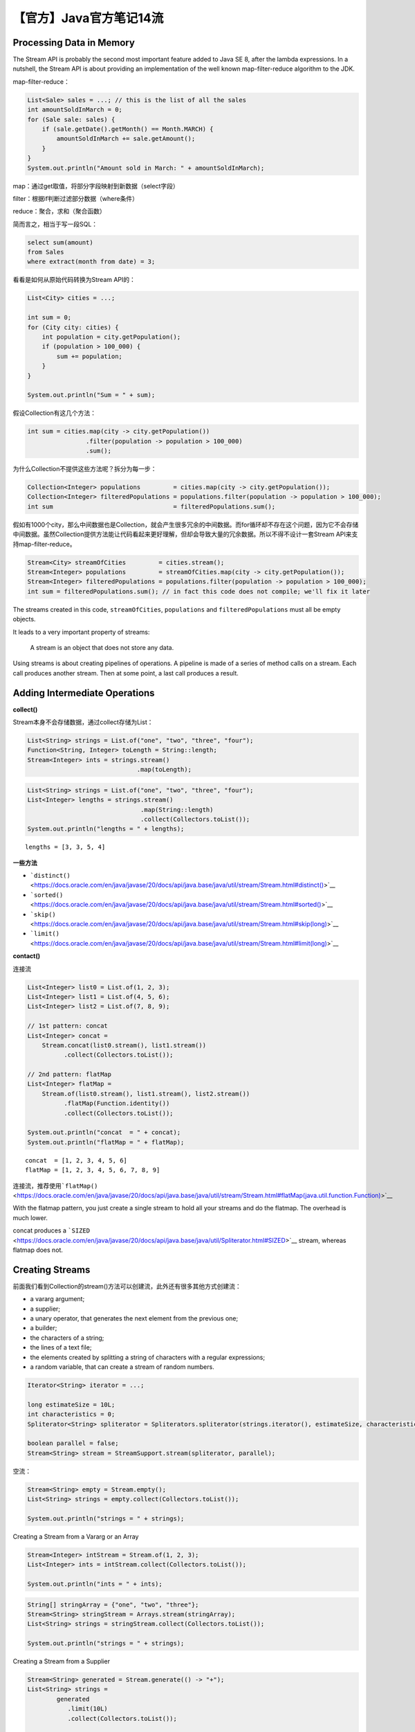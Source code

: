 【官方】Java官方笔记14流
========================

|image1|

Processing Data in Memory
~~~~~~~~~~~~~~~~~~~~~~~~~

The Stream API is probably the second most important feature added to
Java SE 8, after the lambda expressions. In a nutshell, the Stream API
is about providing an implementation of the well known map-filter-reduce
algorithm to the JDK.

map-filter-reduce：

.. code:: java

   List<Sale> sales = ...; // this is the list of all the sales
   int amountSoldInMarch = 0;
   for (Sale sale: sales) {
       if (sale.getDate().getMonth() == Month.MARCH) {
           amountSoldInMarch += sale.getAmount();
       }
   }
   System.out.println("Amount sold in March: " + amountSoldInMarch);

map：通过get取值，将部分字段映射到新数据（select字段）

filter：根据if判断过滤部分数据（where条件）

reduce：聚合，求和（聚合函数）

简而言之，相当于写一段SQL：

.. code:: sql

   select sum(amount)
   from Sales
   where extract(month from date) = 3;

看看是如何从原始代码转换为Stream API的：

.. code:: java

   List<City> cities = ...;

   int sum = 0;
   for (City city: cities) {
       int population = city.getPopulation();
       if (population > 100_000) {
           sum += population;
       }
   }

   System.out.println("Sum = " + sum);

假设Collection有这几个方法：

.. code:: java

   int sum = cities.map(city -> city.getPopulation())
                   .filter(population -> population > 100_000)
                   .sum();

为什么Collection不提供这些方法呢？拆分为每一步：

.. code:: java

   Collection<Integer> populations         = cities.map(city -> city.getPopulation());
   Collection<Integer> filteredPopulations = populations.filter(population -> population > 100_000);
   int sum                                 = filteredPopulations.sum();

假如有1000个city，那么中间数据也是Collection，就会产生很多冗余的中间数据。而for循环却不存在这个问题，因为它不会存储中间数据。虽然Collection提供方法能让代码看起来更好理解，但却会导致大量的冗余数据。所以不得不设计一套Stream
API来支持map-filter-reduce。

.. code:: java

   Stream<City> streamOfCities         = cities.stream();
   Stream<Integer> populations         = streamOfCities.map(city -> city.getPopulation());
   Stream<Integer> filteredPopulations = populations.filter(population -> population > 100_000);
   int sum = filteredPopulations.sum(); // in fact this code does not compile; we'll fix it later

The streams created in this
code, ``streamOfCities``, ``populations`` and ``filteredPopulations`` must
all be empty objects.

It leads to a very important property of streams: 

   A stream is an object that does not store any data.

Using streams is about creating pipelines of operations. A pipeline is
made of a series of method calls on a stream. Each call produces another
stream. Then at some point, a last call produces a result.

Adding Intermediate Operations
~~~~~~~~~~~~~~~~~~~~~~~~~~~~~~

**collect()**

Stream本身不会存储数据，通过collect存储为List：

.. code:: java

   List<String> strings = List.of("one", "two", "three", "four");
   Function<String, Integer> toLength = String::length;
   Stream<Integer> ints = strings.stream()
                                 .map(toLength);

.. code:: java

   List<String> strings = List.of("one", "two", "three", "four");
   List<Integer> lengths = strings.stream()
                                  .map(String::length)
                                  .collect(Collectors.toList());
   System.out.println("lengths = " + lengths);

::

   lengths = [3, 3, 5, 4]

**一些方法**

-  ```distinct()`` <https://docs.oracle.com/en/java/javase/20/docs/api/java.base/java/util/stream/Stream.html#distinct()>`__ 

-  ```sorted()`` <https://docs.oracle.com/en/java/javase/20/docs/api/java.base/java/util/stream/Stream.html#sorted()>`__

-  ```skip()`` <https://docs.oracle.com/en/java/javase/20/docs/api/java.base/java/util/stream/Stream.html#skip(long)>`__

-  ```limit()`` <https://docs.oracle.com/en/java/javase/20/docs/api/java.base/java/util/stream/Stream.html#limit(long)>`__

**contact()**

连接流

.. code:: java

   List<Integer> list0 = List.of(1, 2, 3);
   List<Integer> list1 = List.of(4, 5, 6);
   List<Integer> list2 = List.of(7, 8, 9);

   // 1st pattern: concat
   List<Integer> concat = 
       Stream.concat(list0.stream(), list1.stream())
             .collect(Collectors.toList());

   // 2nd pattern: flatMap
   List<Integer> flatMap =
       Stream.of(list0.stream(), list1.stream(), list2.stream())
             .flatMap(Function.identity())
             .collect(Collectors.toList());

   System.out.println("concat  = " + concat);
   System.out.println("flatMap = " + flatMap);

::

   concat  = [1, 2, 3, 4, 5, 6]
   flatMap = [1, 2, 3, 4, 5, 6, 7, 8, 9]

连接流，推荐使用\ ```flatMap()`` <https://docs.oracle.com/en/java/javase/20/docs/api/java.base/java/util/stream/Stream.html#flatMap(java.util.function.Function)>`__

With the flatmap pattern, you just create a single stream to hold all
your streams and do the flatmap. The overhead is much lower.

concat produces
a ```SIZED`` <https://docs.oracle.com/en/java/javase/20/docs/api/java.base/java/util/Spliterator.html#SIZED>`__ stream,
whereas flatmap does not.

Creating Streams
~~~~~~~~~~~~~~~~

前面我们看到Collection的stream()方法可以创建流，此外还有很多其他方式创建流：

-  a vararg argument;
-  a supplier;
-  a unary operator, that generates the next element from the previous
   one;
-  a builder;
-  the characters of a string;
-  the lines of a text file;
-  the elements created by splitting a string of characters with a
   regular expressions;
-  a random variable, that can create a stream of random numbers.

.. code:: java

   Iterator<String> iterator = ...;

   long estimateSize = 10L;
   int characteristics = 0;
   Spliterator<String> spliterator = Spliterators.spliterator(strings.iterator(), estimateSize, characteristics);

   boolean parallel = false;
   Stream<String> stream = StreamSupport.stream(spliterator, parallel);

空流：

.. code:: java

   Stream<String> empty = Stream.empty();
   List<String> strings = empty.collect(Collectors.toList());

   System.out.println("strings = " + strings);

Creating a Stream from a Vararg or an Array

.. code:: java

   Stream<Integer> intStream = Stream.of(1, 2, 3);
   List<Integer> ints = intStream.collect(Collectors.toList());

   System.out.println("ints = " + ints);

.. code:: java

   String[] stringArray = {"one", "two", "three"};
   Stream<String> stringStream = Arrays.stream(stringArray);
   List<String> strings = stringStream.collect(Collectors.toList());

   System.out.println("strings = " + strings);

Creating a Stream from a Supplier

.. code:: java

   Stream<String> generated = Stream.generate(() -> "+");
   List<String> strings = 
           generated
              .limit(10L)
              .collect(Collectors.toList());

   System.out.println("strings = " + strings);

Creating a Stream from a UnaryOperator and a Seed

.. code:: java

   Stream<String> iterated = Stream.iterate("+", s -> s + "+");
   iterated.limit(5L).forEach(System.out::println);

Creating a Stream from a Range of Numbers

.. code:: java

   String[] letters = {"A", "B", "C", "D"};
   List<String> listLetters =
       IntStream.range(0, 10)
                .mapToObj(index -> letters[index % letters.length])
                .collect(Collectors.toList());
   System.out.println("listLetters = " + listLetters);

Creating a Stream of Random Numbers

.. code:: java

   Random random = new Random(314L);
   List<Integer> randomInts = 
       random.ints(10, 1, 5)
             .boxed()
             .collect(Collectors.toList());
   System.out.println("randomInts = " + randomInts);

Creating a Stream from the Characters of a String

Java SE 10

.. code:: java

   String sentence = "Hello Duke";
   List<String> letters =
       sentence.chars()
               .mapToObj(codePoint -> (char)codePoint)
               .map(Object::toString)
               .collect(Collectors.toList());
   System.out.println("letters = " + letters);

Creating a Stream from the Lines of a Text File

.. code:: java

   Path log = Path.of("/tmp/debug.log"); // adjust to fit your installation
   try (Stream<String> lines = Files.lines(log)) {
       
       long warnings = 
           lines.filter(line -> line.contains("WARNING"))
                .count();
       System.out.println("Number of warnings = " + warnings);
       
   } catch (IOException e) {
       // do something with the exception
   }

Creating a Stream from a Regular Expression

.. code:: java

   String sentence = "For there is good news yet to hear and fine things to be seen";

   Pattern pattern = Pattern.compile(" ");
   Stream<String> stream = pattern.splitAsStream(sentence);
   List<String> words = stream.collect(Collectors.toList());

   System.out.println("words = " + words);

Creating a Stream with the Builder Pattern

.. code:: java

   Stream.Builder<String> builder = Stream.<String>builder();

   builder.add("one")
          .add("two")
          .add("three")
          .add("four");

   Stream<String> stream = builder.build();

   List<String> list = stream.collect(Collectors.toList());
   System.out.println("list = " + list);

Creating a Stream on an HTTP Source

.. code:: java

   // The URI of the file
   URI uri = URI.create("https://www.gutenberg.org/files/98/98-0.txt");

   // The code to open create an HTTP request
   HttpClient client = HttpClient.newHttpClient();
   HttpRequest request = HttpRequest.newBuilder(uri).build();


   // The sending of the request
   HttpResponse<Stream<String>> response = client.send(request, HttpResponse.BodyHandlers.ofLines());
   List<String> lines;
   try (Stream<String> stream = response.body()) {
       lines = stream
           .dropWhile(line -> !line.equals("A TALE OF TWO CITIES"))
           .takeWhile(line -> !line.equals("*** END OF THE PROJECT GUTENBERG EBOOK A TALE OF TWO CITIES ***"))
           .collect(Collectors.toList());
   }
   System.out.println("# lines = " + lines.size());

Reducing a Stream
~~~~~~~~~~~~~~~~~

Compute a reduction by just providing a binary operator that operates on
only two elements. This is how
the ```reduce()`` <https://docs.oracle.com/en/java/javase/20/docs/api/java.base/java/util/stream/Stream.html#reduce(java.util.function.BinaryOperator)>`__ method
works in the Stream API.

.. code:: java

   Stream<Integer> ints = Stream.of(0, 0, 0, 0);

   int sum = ints.reduce(10, (a, b) -> a + b);
   System.out.println("sum = " + sum);

Adding a Terminal Operation
~~~~~~~~~~~~~~~~~~~~~~~~~~~

In fact, you should use
this ```reduce()`` <https://docs.oracle.com/en/java/javase/20/docs/api/java.base/java/util/stream/Stream.html#reduce(java.util.function.BinaryOperator)>`__ method
as a last resort, only if you have no other solution.

要想reduce stream，还有其他更多方法，比如count()、sum()等。

```count()`` <https://docs.oracle.com/en/java/javase/20/docs/api/java.base/java/util/stream/Stream.html#count()>`__

.. code:: java

   Collection<String> strings =
           List.of("one", "two", "three", "four", "five", "six", "seven", "eight", "nine", "ten");

   long count =
           strings.stream()
                   .filter(s -> s.length() == 3)
                   .count();
   System.out.println("count = " + count);

```forEach()`` <https://docs.oracle.com/en/java/javase/20/docs/api/java.base/java/util/stream/Stream.html#forEach(java.util.function.Consumer)>`__

.. code:: java

   Stream<String> strings = Stream.of("one", "two", "three", "four");
   strings.filter(s -> s.length() == 3)
          .map(String::toUpperCase)
          .forEach(System.out::println);

collect()

.. code:: java

   Stream<String> strings = Stream.of("one", "two", "three", "four");

   List<String> result = 
       strings.filter(s -> s.length() == 3)
              .map(String::toUpperCase)
              .collect(Collectors.toList());

max() min()

.. code:: java

   Stream<String> strings = Stream.of("one", "two", "three", "four");
   String longest =
        strings.max(Comparator.comparing(String::length))
               .orElseThrow();
   System.out.println("longest = " + longest);

findFirst() findAny()

.. code:: java

   Collection<String> strings =
           List.of("one", "two", "three", "four", "five", "six", "seven", "eight", "nine", "ten");

   String first =
       strings.stream()
              // .unordered()
              // .parallel()
              .filter(s -> s.length() == 3)
              .findFirst()
              .orElseThrow();

   System.out.println("first = " + first);

allMatch() anyMatch() noneMatch()

.. code:: java

   Collection<String> strings =
       List.of("one", "two", "three", "four", "five", "six", "seven", "eight", "nine", "ten");

   boolean noBlank  = 
           strings.stream()
                  .allMatch(Predicate.not(String::isBlank));
   boolean oneGT3   = 
           strings.stream()
                  .anyMatch(s -> s.length() == 3);
   boolean allLT10  = 
           strings.stream()
                  .noneMatch(s -> s.length() > 10);
           
   System.out.println("noBlank = " + noBlank);
   System.out.println("oneGT3  = " + oneGT3);
   System.out.println("allLT10 = " + allLT10);

Finding the Characteristics
~~~~~~~~~~~~~~~~~~~~~~~~~~~

+-----------------------------+----------------------------------------+
| `                           | The order in which the elements of the |
| ORDERED <https://docs.oracl | stream are processed matters.          |
| e.com/en/java/javase/20/doc |                                        |
| s/api/java.base/java/util/S |                                        |
| pliterator.html#ORDERED>`__ |                                        |
+=============================+========================================+
| `DI                         | There are no doubles in the elements   |
| STINCT <https://docs.oracle | processed by that stream.              |
| .com/en/java/javase/20/docs |                                        |
| /api/java.base/java/util/Sp |                                        |
| literator.html#DISTINCT>`__ |                                        |
+-----------------------------+----------------------------------------+
| `                           | There are no null elements in that     |
| NONNULL <https://docs.oracl | stream.                                |
| e.com/en/java/javase/20/doc |                                        |
| s/api/java.base/java/util/S |                                        |
| pliterator.html#NONNULL>`__ |                                        |
+-----------------------------+----------------------------------------+
| `SORTED <https://docs.orac  | The elements of that stream are        |
| le.com/en/java/javase/20/do | sorted.                                |
| cs/api/java.base/java/util/ |                                        |
| Spliterator.html#SORTED>`__ |                                        |
+-----------------------------+----------------------------------------+
| `SIZED <https://docs.ora    | The number of elements this stream     |
| cle.com/en/java/javase/20/d | processes is known.                    |
| ocs/api/java.base/java/util |                                        |
| /Spliterator.html#SIZED>`__ |                                        |
+-----------------------------+----------------------------------------+
| `SU                         | Splitting this stream produces         |
| BSIZED <https://docs.oracle | two                                    |
| .com/en/java/javase/20/docs | `SIZED <https://docs.oracle.com/en/jav |
| /api/java.base/java/util/Sp | a/javase/20/docs/api/java.base/java/ut |
| literator.html#SUBSIZED>`__ | il/Spliterator.html#SIZED>`__ streams. |
+-----------------------------+----------------------------------------+

.. code:: java

   Collection<String> stringCollection = List.of("one", "two", "two", "three", "four", "five");

   Stream<String> strings = stringCollection.stream().sorted();
   Stream<String> filteredStrings = strings.filtered(s -> s.length() < 5);
   Stream<Integer> lengths = filteredStrings.map(String::length);

.. code:: java

   Collection<String> stringCollection = List.of("one", "two", "two", "three", "four", "five");

   Stream<String> strings = stringCollection.stream().distinct();
   Stream<String> filteredStrings = strings.filtered(s -> s.length() < 5);
   Stream<Integer> lengths = filteredStrings.map(String::length);

Using a Collector
~~~~~~~~~~~~~~~~~

.. code:: java

   List<Integer> numbers =
   IntStream.range(0, 10)
            .boxed()
            .collect(Collectors.toList());
   System.out.println("numbers = " + numbers);

.. code:: java

   Set<Integer> evenNumbers =
   IntStream.range(0, 10)
            .map(number -> number / 2)
            .boxed()
           .collect(Collectors.toSet());
   System.out.println("evenNumbers = " + evenNumbers);

.. code:: java

   LinkedList<Integer> linkedList =
   IntStream.range(0, 10)
            .boxed()
            .collect(Collectors.toCollection(LinkedList::new));
   System.out.println("linked listS = " + linkedList);

couting

.. code:: java

   Collection<String> strings = List.of("one", "two", "three");

   long count = strings.stream().count();
   long countWithACollector = strings.stream().collect(Collectors.counting());

   System.out.println("count = " + count);
   System.out.println("countWithACollector = " + countWithACollector);

joining

.. code:: java

   String joined = 
       IntStream.range(0, 10)
                .boxed()
                .map(Object::toString)
                .collect(Collectors.joining(", "));

   System.out.println("joined = " + joined);

partitioningBy

.. code:: java

   Collection<String> strings =
       List.of("one", "two", "three", "four", "five", "six", "seven", "eight", "nine",
               "ten", "eleven", "twelve");

   Map<Boolean, List<String>> map =
       strings.stream()
              .collect(Collectors.partitioningBy(s -> s.length() > 4));

   map.forEach((key, value) -> System.out.println(key + " :: " + value));

groupingBy

.. code:: java

   Collection<String> strings =
       List.of("one", "two", "three", "four", "five", "six", "seven", "eight", "nine",
               "ten", "eleven", "twelve");

   Map<Integer, List<String>> map =
       strings.stream()
              .collect(Collectors.groupingBy(String::length));

   map.forEach((key, value) -> System.out.println(key + " :: " + value));

groupingBy + counting

.. code:: java

   Collection<String> strings =
           List.of("one", "two", "three", "four", "five", "six", "seven", "eight", "nine",
                   "ten", "eleven", "twelve");

   Map<Integer, Long> map =
       strings.stream()
              .collect(
                  Collectors.groupingBy(
                      String::length, 
                      Collectors.counting()));

   map.forEach((key, value) -> System.out.println(key + " :: " + value));

::

   3 :: 4
   4 :: 3
   5 :: 3
   6 :: 2

groupingBy + joining

.. code:: java

   Collection<String> strings =
           List.of("one", "two", "three", "four", "five", "six", "seven", "eight", "nine",
                   "ten", "eleven", "twelve");

   Map<Integer, String> map =
           strings.stream()
                   .collect(
                           Collectors.groupingBy(
                                   String::length,
                                   Collectors.joining(", ")));
   map.forEach((key, value) -> System.out.println(key + " :: " + value));

::

   3 :: one, two, six, ten
   4 :: four, five, nine
   5 :: three, seven, eight
   6 :: eleven, twelve

toMap

.. code:: java

   Collection<String> strings =
       List.of("one", "two", "three", "four", "five", "six", "seven", "eight", "nine",
               "ten", "eleven", "twelve");

   Map<Integer, String> map =
       strings.stream()
               .collect(
                       Collectors.toMap(
                               element -> element.length(),
                               element -> element, 
                               (element1, element2) -> element1 + ", " + element2));

   map.forEach((key, value) -> System.out.println(key + " :: " + value));

::

   3 :: one, two, six, ten
   4 :: four, five, nine
   5 :: three, seven, eight
   6 :: eleven, twelve

1. ``element -> element.length()`` is the *key mapper*.
2. ``element -> element`` is the *value mapper*. 
3. ``(element1, element2) -> element1 + ", " + element2)`` is the *merge
   function*, called with the two elements that have generated the same
   key.

Parallelizing Streams
~~~~~~~~~~~~~~~~~~~~~

.. code:: java

   int parallelSum = 
       IntStream.range(0, 10)
                .parallel()
                .sum();

..

   参考资料：

   The Stream API https://dev.java/learn/api/streams/

.. |image1| image:: ../wanggang.png
